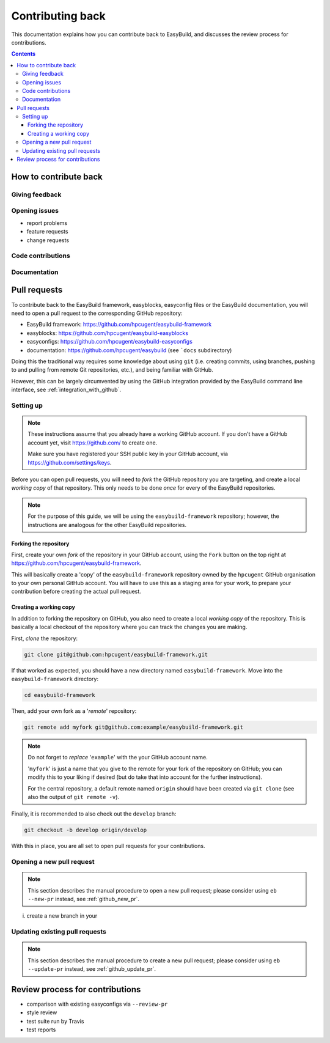 .. _contributing_back:

Contributing back
=================

This documentation explains how you can contribute back to EasyBuild,
and discusses the review process for contributions.

.. contents::
    :depth: 3
    :backlinks: none

.. _contributing_back_how:

How to contribute back
----------------------

.. _contributing_back_feedback:

Giving feedback
~~~~~~~~~~~~~~~

.. _contributing_back_issues:

Opening issues
~~~~~~~~~~~~~~

* report problems
* feature requests
* change requests

.. _contributing_back_code:

Code contributions
~~~~~~~~~~~~~~~~~~


.. _contributing_back_docs:

Documentation
~~~~~~~~~~~~~


.. _contributing_back_pull_requests:

Pull requests
-------------

To contribute back to the EasyBuild framework, easyblocks, easyconfig files
or the EasyBuild documentation, you will need to open a pull request to the
corresponding GitHub repository:

* EasyBuild framework: https://github.com/hpcugent/easybuild-framework
* easyblocks: https://github.com/hpcugent/easybuild-easyblocks
* easyconfigs: https://github.com/hpcugent/easybuild-easyconfigs
* documentation: https://github.com/hpcugent/easybuild (see ```docs`` subdirectory)

Doing this the traditional way requires some knowledge about using ``git``
(i.e. creating commits, using branches, pushing to and pulling from remote
Git repositories, etc.), and being familiar with GitHub.

However, this can be largely circumvented by using the GitHub integration
provided by the EasyBuild command line interface, see :ref:`integration_with_github`.


.. _contributing_back_pull_request_setup:

Setting up
~~~~~~~~~~

.. note:: These instructions assume that you already have a working GitHub account.
          If you don't have a GitHub account yet, visit https://github.com/ to create one.

          Make sure you have registered your SSH public key in your GitHub account,
          via https://github.com/settings/keys.

Before you can open pull requests, you will need to *fork* the GitHub repository
you are targeting, and create a local *working copy* of that repository. This only
needs to be done *once* for every of the EasyBuild repositories.

.. note:: For the purpose of this guide, we will be using the ``easybuild-framework`` repository;
          however, the instructions are analogous for the other EasyBuild repositories.

.. _contributing_back_pull_request_setup_fork_repo:

Forking the repository
++++++++++++++++++++++

First, create your own *fork* of the repository in your GitHub account, using the
``Fork`` button on the top right at https://github.com/hpcugent/easybuild-framework.

This will basically create a 'copy' of the ``easybuild-framework`` repository
owned by the ``hpcugent`` GitHub organisation to your own personal GitHub account.
You will have to use this as a staging area for your work,
to prepare your contribution before creating the actual pull request.

.. _contributing_back_pull_request_setup_working_copy:

Creating a working copy
+++++++++++++++++++++++

In addition to forking the repository on GitHub, you also need to create
a local *working copy* of the repository. This is basically a local checkout
of the repository where you can track the changes you are making.

First, *clone* the repository:

.. code:: shell

  git clone git@github.com:hpcugent/easybuild-framework.git

If that worked as expected, you should have a new directory named ``easybuild-framework``.
Move into the ``easybuild-framework`` directory:

.. code:: shell

  cd easybuild-framework

Then, add your own fork as a '*remote*' repository:

.. code:: shell

  git remote add myfork git@github.com:example/easybuild-framework.git

.. note:: Do not forget to *replace* '``example``' with the your GitHub account name.

          '``myfork``' is just a name that you give to the remote for your
          fork of the repository on GitHub; you can modify this to your liking
          if desired (but do take that into account for the further instructions).

          For the central repository, a default remote named ``origin`` should
          have been created via ``git clone`` (see also the output of ``git remote -v``).

Finally, it is recommended to also check out the ``develop`` branch:

.. code:: shell

  git checkout -b develop origin/develop

With this in place, you are all set to open pull requests for your contributions.

.. _contributing_back_creating_pull_requests:

Opening a new pull request
~~~~~~~~~~~~~~~~~~~~~~~~~~

.. note:: This section describes the manual procedure to open a new pull
          request; please consider using ``eb --new-pr`` instead, see
          :ref:`github_new_pr`.

i. create a new branch in your


.. _contributing_back_updating_pull_requests:

Updating existing pull requests
~~~~~~~~~~~~~~~~~~~~~~~~~~~~~~~

.. note:: This section describes the manual procedure to create a new pull
          request; please consider using ``eb --update-pr`` instead, see
          :ref:`github_update_pr`.

.. _contributing_back_review_process:

Review process for contributions
--------------------------------

* comparison with existing easyconfigs via ``--review-pr``
* style review
* test suite run by Travis
* test reports
